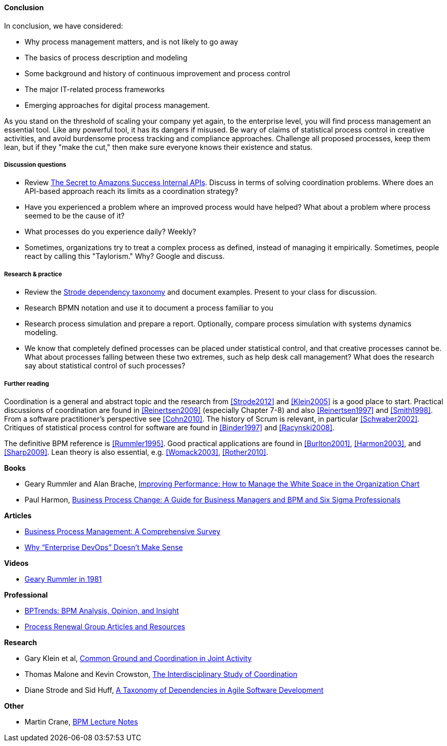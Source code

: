 ==== Conclusion

In conclusion, we have considered:

* Why process management matters, and is not likely to go away
* The basics of process description and modeling
* Some background and history of continuous improvement and process control
* The major IT-related process frameworks
* Emerging approaches for digital process management.

As you stand on the threshold of scaling your company yet again, to the enterprise level, you will find process management an essential tool. Like any powerful tool, it has its dangers if misused. Be wary of claims of statistical process control in creative activities, and avoid burdensome process tracking and compliance approaches. Challenge all proposed processes, keep them lean, but if they "make the cut," then make sure everyone knows their existence and status.

===== Discussion questions

* Review http://apievangelist.com/2012/01/12/the-secret-to-amazons-success-internal-apis/[The Secret to Amazons Success Internal APIs]. Discuss in terms of solving coordination problems. Where does an API-based approach reach its limits as a coordination strategy?
* Have you experienced a problem where an improved process would have helped? What about a problem where process seemed to be the cause of it?
* What processes do you experience daily? Weekly?
* Sometimes, organizations try to treat a complex process as defined, instead of managing it empirically. Sometimes, people react by calling this "Taylorism." Why? Google and discuss.

===== Research & practice

* Review the xref:strode-dependency-taxonomy[Strode dependency taxonomy] and document examples. Present to your class for discussion.
* Research BPMN notation and use it to document a process familiar to you
* Research process simulation and prepare a report. Optionally, compare process simulation with systems dynamics modeling.
* We know that completely defined processes can be placed under statistical control, and that creative processes cannot be. What about processes falling between these two extremes, such as help desk call management? What does the research say about statistical control of such processes?

===== Further reading

Coordination is a general and abstract topic and the research from <<Strode2012>> and <<Klein2005>> is a good place to start. Practical discussions of coordination are found in <<Reinertsen2009>> (especially Chapter 7-8) and also <<Reinertsen1997>> and <<Smith1998>>. From a software practitioner's perspective see <<Cohn2010>>.
The history of Scrum is relevant, in particular <<Schwaber2002>>. Critiques of statistical process control for software are found in <<Binder1997>> and <<Racynski2008>>.

The definitive BPM reference is <<Rummler1995>>. Good practical applications are found in <<Burlton2001>>, <<Harmon2003>>, and <<Sharp2009>>. Lean theory is also essential, e.g. <<Womack2003>>, <<Rother2010>>.

*Books*

* Geary Rummler and Alan Brache, https://www.goodreads.com/book/show/390829.Improving_Performance[Improving Performance: How to Manage the White Space in the Organization Chart]

* Paul Harmon, https://www.goodreads.com/book/show/1219780.Business_Process_Change[Business Process Change: A Guide for Business Managers and BPM and Six Sigma Professionals]

*Articles*

* http://wwwis.win.tue.nl/~wvdaalst/publications/p712.pdf[Business Process Management: A Comprehensive Survey]

* http://devops.com/2014/11/10/enterprise-devops-doesnt-make-sense/[Why “Enterprise DevOps” Doesn’t Make Sense]

*Videos*

* https://www.youtube.com/watch?v=zGD7-lolujE[Geary Rummler in 1981]

*Professional*

* http://www.bptrends.com/[BPTrends: BPM Analysis, Opinion, and Insight]
* http://www.processrenewal.com/articles-resources/[Process Renewal Group Articles and Resources]

*Research*

* Gary Klein et al, http://jeffreymbradshaw.net/publications/Common_Ground_Single.pdf[Common Ground and Coordination in Joint Activity]

* Thomas Malone and Kevin Crowston, http://computerscience.unicam.it/merelli/Calcolo/malone.pdf[The Interdisciplinary Study of Coordination]

* Diane Strode and Sid Huff, https://dro.deakin.edu.au/eserv/DU:30049080/strode-taxonomyofdependencies-2012.pdf[A Taxonomy of Dependencies in Agile Software Development]

*Other*

* Martin Crane, http://www.computing.dcu.ie/~mcrane/CA441/BPMLectureNotes.pdf[BPM Lecture Notes]
